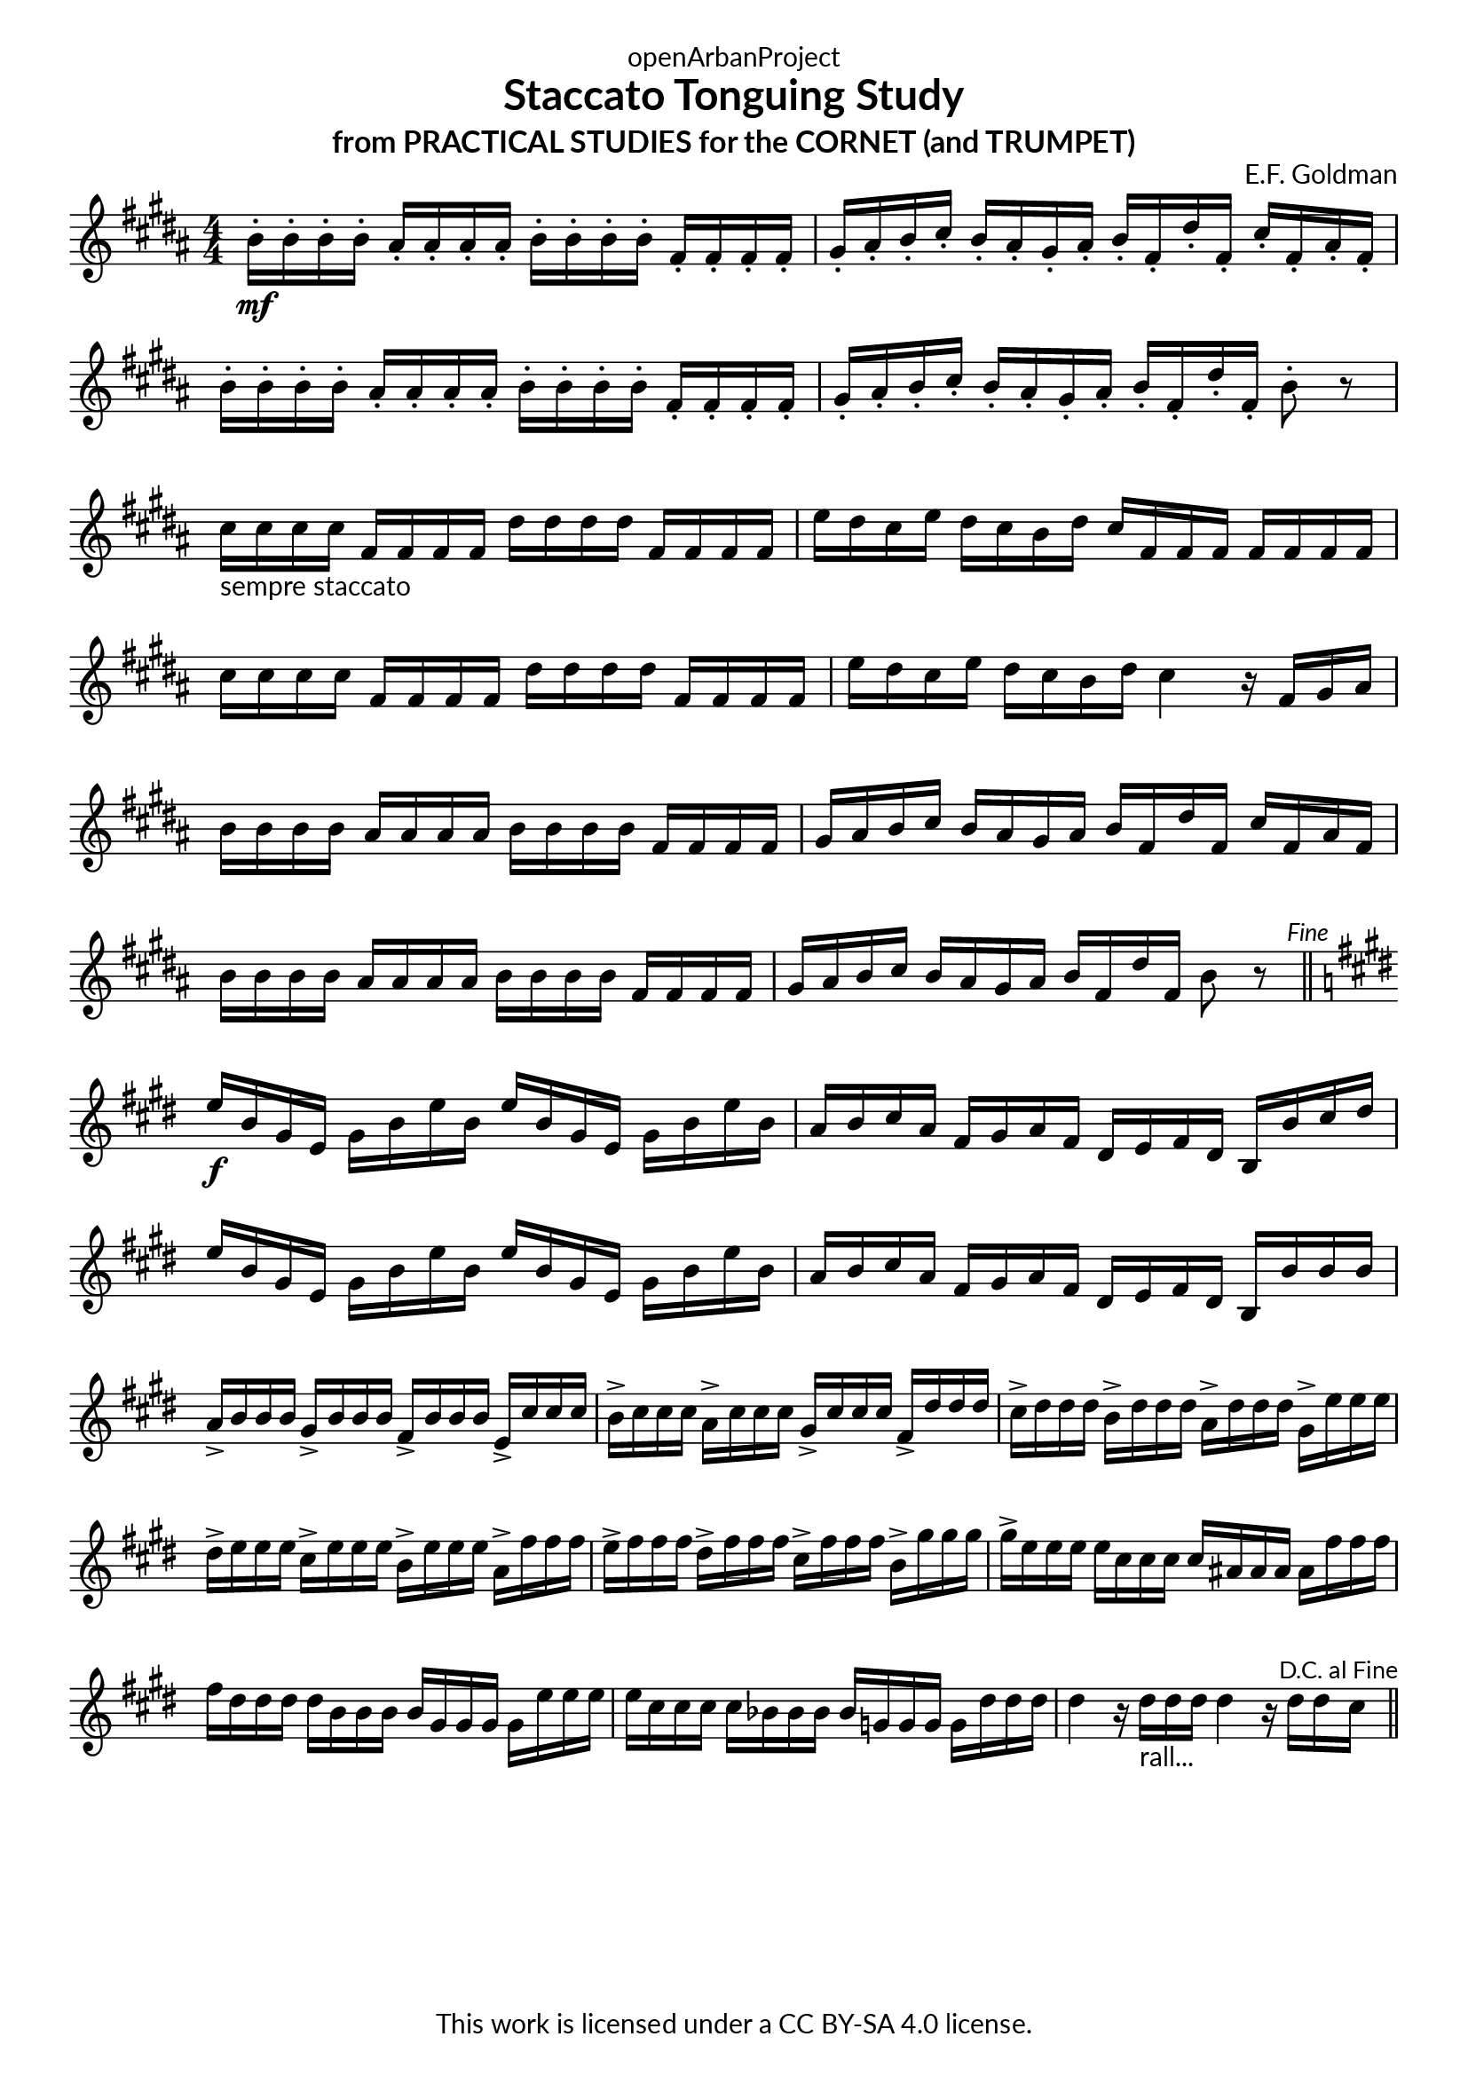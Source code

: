 \version "2.20.0"
\language "english"

DCfine = {
  \once \override Score.RehearsalMark #'break-visibility = #'#(#t #t #f)
  \mark \markup { \small "D.C. al Fine" }
}

Fine = {
  \once \override Score.RehearsalMark #'break-visibility = #'#(#t #t #f)
  \mark \markup { \small \italic "Fine" }
}

\book {
  \paper {
    indent = 0\mm
    scoreTitleMarkup = \markup {
      \fill-line {
        \null
        \fontsize #4 \bold \fromproperty #'header:piece
        \fromproperty #'header:composer
      }
    }
    fonts = #
  (make-pango-font-tree
   "Lato"
   "Lato"
   "Liberation Mono"
   (/ (* staff-height pt) 2.5))
  }
  \header { tagline = ##f 
            copyright = "This work is licensed under a CC BY-SA 4.0 license."
            dedication = "openArbanProject"
            title = "Staccato Tonguing Study"
            subtitle = "from PRACTICAL STUDIES for the CORNET (and TRUMPET)"
  }
  
  \score {
    \header { composer = "E.F. Goldman" }
    \layout { \context { \Score \remove "Bar_number_engraver" }}
    \relative c'
    { 
      
      \numericTimeSignature \time 4/4
      \key b \major
      b'16-.\mf b-. b-. b-. as-. as-. as-. as-. b-. b-. b-. b-. fs-. fs-. fs-. fs-. 
      gs-. as-. b-. cs-. b-. as-. gs-. as-. b-. fs-. ds'-. fs,-. cs'-. fs,-. as-. fs-.
      b-. b-. b-. b-. as-. as-. as-. as-. b-. b-. b-. b-. fs-. fs-. fs-. fs-. 
      gs-. as-. b-. cs-. b-. as-. gs-. as-. b-. fs-. ds'-. fs,-. b8-. r
      cs16-"sempre staccato" cs cs cs fs, fs fs fs ds' ds ds ds fs, fs fs fs e' ds cs e ds cs b ds cs fs, fs fs fs fs fs fs
      cs' cs cs cs fs, fs fs fs ds' ds ds ds fs, fs fs fs e' ds cs e ds cs b ds cs4 r16 fs, gs as
      b16 b b b as as as as b b b b fs fs fs fs gs as b cs b as gs as b fs ds' fs, cs' fs, as fs
      b b b b as as as as b b b b fs fs fs fs gs as b cs b as gs as b fs ds' fs, b8 r \Fine
      \bar "||" \break
      \key e \major
      e16\f b gs e gs b e b e b gs e gs b e b a b cs a fs gs a fs ds e fs ds b b' cs ds
      e b gs e gs b e b e b gs e gs b e b a b cs a fs gs a fs ds e fs ds b b' b b
      a-> b b b gs-> b b b fs-> b b b e,-> cs' cs cs 
      b-> cs cs cs a-> cs cs cs gs-> cs cs cs fs,-> ds' ds ds
      cs-> ds ds ds b-> ds ds ds a-> ds ds ds gs,-> e' e e 
      ds-> e e e cs-> e e e b-> e e e a,-> fs' fs fs 
      e-> fs fs fs ds-> fs fs fs cs-> fs fs fs b,-> gs' gs gs 
      gs-> e e e e cs cs cs cs as as as as fs' fs fs fs ds ds ds ds b b b b gs gs gs gs 
      e' e e e cs cs cs cs bf bf bf bf g g g g ds' ds ds 
      ds4 r16 ds-"rall..." ds ds ds4 r16 ds ds \DCfine cs 
      \bar "||"
    }
  }
  
}

